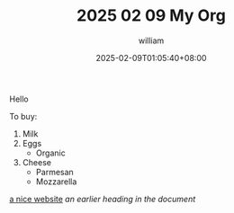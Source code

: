 #+TITLE: 2025 02 09 My Org
#+DATE: 2025-02-09T01:05:40+08:00
#+DRAFT: false
#+AUTHOR: william

Hello

To buy:
1. Milk
2. Eggs
   - Organic
3. Cheese
   + Parmesan
   + Mozzarella

[[https://orgmode.org][a nice website]]
[[file:~/Pictures/dank-meme.png]]
[[earlier heading][an earlier heading in the document]]
